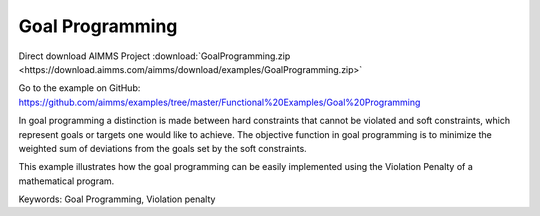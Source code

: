 Goal Programming
================
.. meta::
   :keywords: Goal Programming, Violation penalty
   :description: This example illustrates how the goal programming can be easily implemented using the Violation Penalty of a mathematical program.

Direct download AIMMS Project :download:`GoalProgramming.zip <https://download.aimms.com/aimms/download/examples/GoalProgramming.zip>`

Go to the example on GitHub:
https://github.com/aimms/examples/tree/master/Functional%20Examples/Goal%20Programming

In goal programming a distinction is made between hard constraints that cannot be violated and soft constraints, which represent goals or targets one would like to achieve. The objective function in goal programming is to minimize the weighted sum of deviations from the goals set by the soft constraints.

This example illustrates how the goal programming can be easily implemented using the Violation Penalty of a mathematical program.

Keywords:
Goal Programming, Violation penalty

